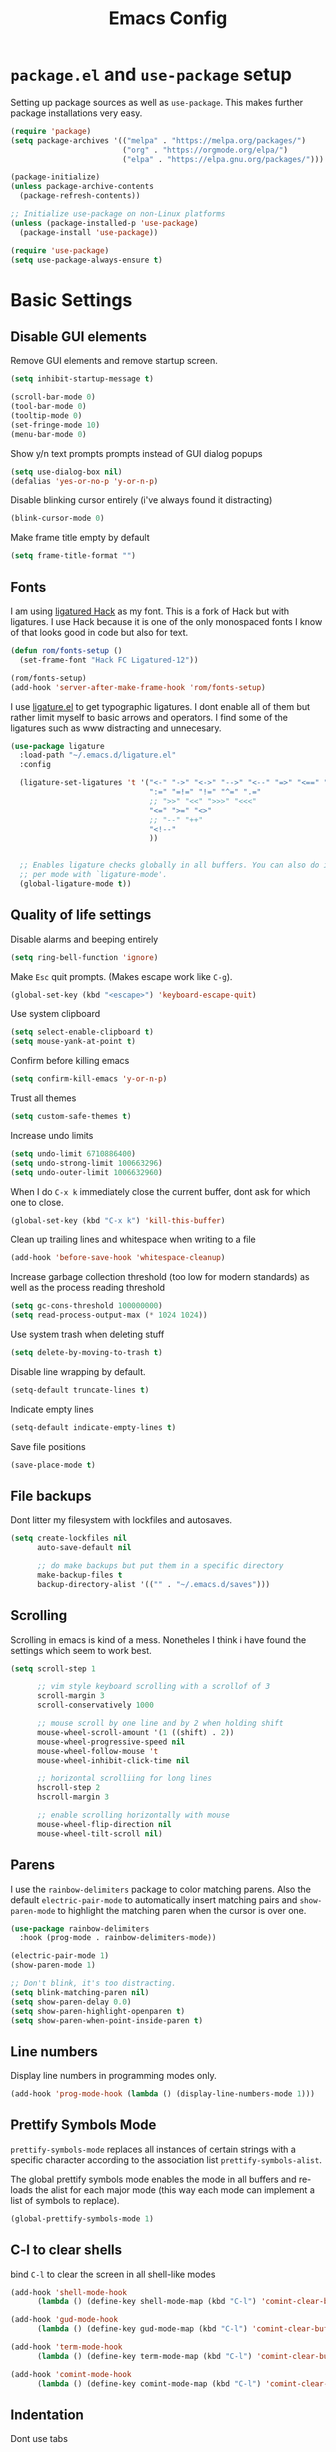 #+TITLE: Emacs Config
#+PROPERTY:header-args :tangle ~/.emacs.d/init.el

* =package.el= and =use-package= setup

Setting up package sources as well as =use-package=. This makes further
package installations very easy.

#+BEGIN_SRC emacs-lisp
(require 'package)
(setq package-archives '(("melpa" . "https://melpa.org/packages/")
                         ("org" . "https://orgmode.org/elpa/")
                         ("elpa" . "https://elpa.gnu.org/packages/")))

(package-initialize)
(unless package-archive-contents
  (package-refresh-contents))

;; Initialize use-package on non-Linux platforms
(unless (package-installed-p 'use-package)
  (package-install 'use-package))

(require 'use-package)
(setq use-package-always-ensure t)
#+END_SRC

* Basic Settings
** Disable GUI elements

Remove GUI elements and remove startup screen.

#+BEGIN_SRC emacs-lisp
(setq inhibit-startup-message t)

(scroll-bar-mode 0)
(tool-bar-mode 0)
(tooltip-mode 0)
(set-fringe-mode 10)
(menu-bar-mode 0)
#+END_SRC

Show y/n text prompts prompts instead of GUI dialog popups

#+BEGIN_SRC emacs-lisp
(setq use-dialog-box nil)
(defalias 'yes-or-no-p 'y-or-n-p)
#+END_SRC

Disable blinking cursor entirely (i've always found it distracting)

#+BEGIN_SRC emacs-lisp
(blink-cursor-mode 0)
#+END_SRC

Make frame title empty by default

#+BEGIN_SRC emacs-lisp
(setq frame-title-format "")
#+END_SRC

** Fonts

I am using [[https:github.com/gaplo916/Ligatured-Hack][ligatured Hack]] as my font. This is a fork of Hack but with
ligatures. I use Hack because it is one of the only monospaced fonts I
know of that looks good in code but also for text.

#+BEGIN_SRC emacs-lisp
(defun rom/fonts-setup ()
  (set-frame-font "Hack FC Ligatured-12"))

(rom/fonts-setup)
(add-hook 'server-after-make-frame-hook 'rom/fonts-setup)
#+END_SRC

I use [[https:github.com/mickeynp/ligature.el][ligature.el]] to get typographic ligatures. I dont enable all of
them but rather limit myself to basic arrows and operators. I find
some of the ligatures such as www distracting and unnecesary.

#+BEGIN_SRC emacs-lisp
(use-package ligature
  :load-path "~/.emacs.d/ligature.el"
  :config

  (ligature-set-ligatures 't '("<-" "->" "<->" "-->" "<--" "=>" "<==" "==>" "<=>"
                               ":=" "=!=" "!=" "^=" ".="
                               ;; ">>" "<<" ">>>" "<<<"
                               "<=" ">=" "<>"
                               ;; "--" "++"
                               "<!--"
                               ))


  ;; Enables ligature checks globally in all buffers. You can also do it
  ;; per mode with `ligature-mode'.
  (global-ligature-mode t))
#+END_SRC

#+RESULTS:
: t

** Quality of life settings

Disable alarms and beeping entirely

#+BEGIN_SRC emacs-lisp
(setq ring-bell-function 'ignore)
#+END_SRC

Make =Esc= quit prompts. (Makes escape work like =C-g=).

#+BEGIN_SRC emacs-lisp
(global-set-key (kbd "<escape>") 'keyboard-escape-quit)
#+END_SRC

Use system clipboard

#+BEGIN_SRC emacs-lisp
(setq select-enable-clipboard t)
(setq mouse-yank-at-point t)
#+END_SRC

Confirm before killing emacs

#+BEGIN_SRC emacs-lisp
(setq confirm-kill-emacs 'y-or-n-p)
#+END_SRC

Trust all themes

#+BEGIN_SRC emacs-lisp
(setq custom-safe-themes t)
#+END_SRC

Increase undo limits

#+BEGIN_SRC emacs-lisp
(setq undo-limit 6710886400)
(setq undo-strong-limit 100663296)
(setq undo-outer-limit 1006632960)
#+END_SRC

When I do =C-x k= immediately close the current buffer, dont ask for
which one to close.

#+BEGIN_SRC emacs-lisp
(global-set-key (kbd "C-x k") 'kill-this-buffer)
#+END_SRC

Clean up trailing lines and whitespace when writing to a file

#+BEGIN_SRC emacs-lisp
(add-hook 'before-save-hook 'whitespace-cleanup)
#+END_SRC

Increase garbage collection threshold (too low for modern standards)
as well as the process reading threshold

#+BEGIN_SRC emacs-lisp
(setq gc-cons-threshold 100000000)
(setq read-process-output-max (* 1024 1024))
#+END_SRC

Use system trash when deleting stuff

#+BEGIN_SRC emacs-lisp
(setq delete-by-moving-to-trash t)
#+END_SRC

Disable line wrapping by default.

#+BEGIN_SRC emacs-lisp
(setq-default truncate-lines t)
#+END_SRC

Indicate empty lines

#+BEGIN_SRC emacs-lisp
(setq-default indicate-empty-lines t)
#+END_SRC

Save file positions

#+BEGIN_SRC emacs-lisp
(save-place-mode t)
#+END_SRC

** File backups

Dont litter my filesystem with lockfiles and autosaves.

#+BEGIN_SRC emacs-lisp
(setq create-lockfiles nil
      auto-save-default nil

      ;; do make backups but put them in a specific directory
      make-backup-files t
      backup-directory-alist '(("" . "~/.emacs.d/saves")))
#+END_SRC

** Scrolling

Scrolling in emacs is kind of a mess. Nonetheles I think i have found the settings which seem to work best.

#+BEGIN_SRC emacs-lisp
(setq scroll-step 1

      ;; vim style keyboard scrolling with a scrollof of 3
      scroll-margin 3
      scroll-conservatively 1000

      ;; mouse scroll by one line and by 2 when holding shift
      mouse-wheel-scroll-amount '(1 ((shift) . 2))
      mouse-wheel-progressive-speed nil
      mouse-wheel-follow-mouse 't
      mouse-wheel-inhibit-click-time nil

      ;; horizontal scrolliing for long lines
      hscroll-step 2
      hscroll-margin 3

      ;; enable scrolling horizontally with mouse
      mouse-wheel-flip-direction nil
      mouse-wheel-tilt-scroll nil)
#+END_SRC

** Parens

I use the =rainbow-delimiters= package to color matching parens. Also the default =electric-pair-mode= to automatically insert matching pairs and =show-paren-mode= to highlight the matching paren when the cursor is over one.

#+BEGIN_SRC emacs-lisp
(use-package rainbow-delimiters
  :hook (prog-mode . rainbow-delimiters-mode))

(electric-pair-mode 1)
(show-paren-mode 1)

;; Don't blink, it's too distracting.
(setq blink-matching-paren nil)
(setq show-paren-delay 0.0)
(setq show-paren-highlight-openparen t)
(setq show-paren-when-point-inside-paren t)

#+END_SRC

** Line numbers

Display line numbers in programming modes only.

#+BEGIN_SRC emacs-lisp
(add-hook 'prog-mode-hook (lambda () (display-line-numbers-mode 1)))
#+END_SRC

** Prettify Symbols Mode

=prettify-symbols-mode= replaces all instances of certain strings with a specific character according to the association list =prettify-symbols-alist=.

The global prettify symbols mode enables the mode in all buffers and re-loads the alist for each major mode (this way each mode can implement a list of symbols to replace).

#+BEGIN_SRC emacs-lisp
(global-prettify-symbols-mode 1)
#+END_SRC

** C-l to clear shells

bind =C-l= to clear the screen in all shell-like modes

#+BEGIN_SRC emacs-lisp
(add-hook 'shell-mode-hook
      (lambda () (define-key shell-mode-map (kbd "C-l") 'comint-clear-buffer)))

(add-hook 'gud-mode-hook
      (lambda () (define-key gud-mode-map (kbd "C-l") 'comint-clear-buffer)))

(add-hook 'term-mode-hook
      (lambda () (define-key term-mode-map (kbd "C-l") 'comint-clear-buffer)))

(add-hook 'comint-mode-hook
      (lambda () (define-key comint-mode-map (kbd "C-l") 'comint-clear-buffer)))
#+END_SRC

** Indentation

Dont use tabs

#+BEGIN_SRC emacs-lisp
(setq-default tab-width 4
              indent-tabs-mode nil)
#+END_SRC

** Auto reload

Auto reload a file when it changes on disk

#+BEGIN_SRC emacs-lisp
(global-auto-revert-mode t)
#+END_SRC

* Aesthetics

Doom-Nord theme is my theme of choice.

#+BEGIN_SRC emacs-lisp
(use-package doom-themes
  :ensure t
  :config
  (load-theme 'doom-nord t)
  (doom-themes-org-config))
#+END_SRC

I use Doom modeline since it is fast enough and much nicer looking than the default.

#+BEGIN_SRC emacs-lisp
(use-package all-the-icons
  :config
  (setq all-the-icons-scale-factor 1.0))

(use-package doom-modeline
  :hook (after-init . doom-modeline-mode)
  :custom
  (doom-modeline-height 25)
  (doom-modeline-icon t)
  (doom-modeline-major-mode-color-icon t)
  (doom-modeline-buffer-file-name-style 'truncate-from-project)
  (doom-modeline-buffer-state-icon t)
  (doom-modeline-buffer-modification-icon nil)
  (doom-modeline-minor-modes nil)
  (doom-modeline-indent-info nil)
  (doom-modeline-checker-simple-format t)
  (doom-modeline-vcs-max-length 12)
  (doom-modeline-workspace-name t)
  (doom-modeline-env-version t)
  (doom-modeline-lsp t)
  (doom-modeline-buffer-encoding nil)
  :config
  (line-number-mode 1)
  (column-number-mode 1))
#+END_SRC

* Keybindings
** Evil mode

Evil mode provides vim emulation. This is a must-have feature for me.

#+BEGIN_SRC emacs-lisp
(use-package evil
  :ensure t
  :init
  (setq evil-want-integration t)
  (setq evil-want-keybinding nil)
  (setq evil-want-C-u-scroll t)
  (setq evil-want-C-i-jump nil)
  (setq evil-undo-system 'undo-fu)
  :config
  (evil-mode 1)
  (setq evil-search-module 'evil-search)
  (setq evil-echo-state nil)

  ;; Use visual line j/k motions
  (evil-global-set-key 'motion "j" 'evil-next-visual-line)
  (evil-global-set-key 'motion "k" 'evil-previous-visual-line)

  (evil-set-initial-state 'messages-buffer-mode 'normal)
  (evil-set-initial-state 'dashboard-mode 'normal))
#+END_SRC

The =evil-collection= package overrides some default bindings to make them vim-like.

#+BEGIN_SRC emacs-lisp
(use-package evil-collection
  :after evil
  :config
  (evil-collection-init))
#+END_SRC

=evil-surround= extends evil mode to include vim-surround like bindings

#+BEGIN_SRC emacs-lisp
(use-package evil-surround
  :demand t
  :config
  (global-evil-surround-mode 1))
#+END_SRC

Likewise =evil-commentary= adds evil-commentary bindings

#+BEGIN_SRC emacs-lisp
(use-package evil-commentary
  :config
  (evil-commentary-mode 1))
#+END_SRC

I use the =key-chord= package to map 'jj' in insert to =Esc=

#+BEGIN_SRC emacs-lisp
(use-package key-chord
  :config
  (setq key-chord-two-keys-delay 0.5)
  (key-chord-define evil-insert-state-map "jj" 'evil-normal-state)
  (key-chord-mode 1))
#+END_SRC

** General Bindings

Use Space as leader key and set some bindings general purpose bindings

#+BEGIN_SRC emacs-lisp
(evil-set-leader 'normal (kbd "<SPC>"))

(evil-define-key 'normal 'global (kbd "<leader>k") 'kill-this-buffer)
(evil-define-key 'normal 'global (kbd "<leader>f") 'counsel-find-file)
(evil-define-key 'normal 'global (kbd "<leader>RET") 'bookmark-jump)
(evil-define-key 'normal 'global (kbd "<leader>d") 'dired-jump)
(evil-define-key 'normal 'global (kbd "<leader>r") 'counsel-recentf)
(evil-define-key 'normal 'global (kbd "<leader>j") 'counsel-imenu)
(evil-define-key 'normal 'global (kbd "<leader>l") 'counsel-locate)
#+END_SRC

#+RESULTS:

- =C-+= and =C--= to increase and decrease the buffer text size
- =SPC -= to toggle highlighting the current line
- =C-v= in insert state to paste (like a traditional editor)

#+BEGIN_SRC emacs-lisp
(global-set-key (kbd "C-=") 'text-scale-increase)
(global-set-key (kbd "C--") 'text-scale-decrease)

(evil-define-key 'normal 'global (kbd "<leader>-") 'hl-line-mode)
(evil-define-key 'insert 'global (kbd "C-u") 'counsel-unicode-char)
(evil-define-key 'insert 'global (kbd "C-v") 'evil-paste-before)
#+END_SRC

* Installed Packages
** Ivy, Counsel and Swiper

I use IVY to intelligently show suggestions for all minibuffer
commands

#+BEGIN_SRC emacs-lisp
(use-package ivy
  :diminish
  :bind (("C-s" . swiper)
         :map ivy-minibuffer-map
         ("TAB" . ivy-alt-done)
         ("C-l" . ivy-alt-done)
         ("C-j" . ivy-next-line)
         ("C-k" . ivy-previous-line)
         ("C-d" . ivy-kill-line)
         :map ivy-switch-buffer-map
         ("C-k" . ivy-previous-line)
         ("C-l" . ivy-done)
         ("C-d" . ivy-switch-buffer-kill)
         ("C-o" . ivy-switch-buffer-other-window)
         :map ivy-reverse-i-search-map
         ("C-k" . ivy-previous-line)
         ("C-d" . ivy-reverse-i-search-kill))
  :config
  (setq ivy-use-virtual-buffers nil)
  (setq enable-recursive-minibuffers nil)
  (ivy-mode 1))
#+END_SRC

Ivy-rich adds some extra columns to ivy to provide more information
(docstring, binding, ...).

#+BEGIN_SRC emacs-lisp
(use-package ivy-rich
  :diminish
  :init
  (ivy-rich-mode 1))
#+END_SRC

Counsel provides replacements to some command such as =find-file= and
=switch-buffer= and so on which integrate nicely with ivy.

#+BEGIN_SRC emacs-lisp
(use-package counsel
  :diminish
  :config
  (setq counsel-switch-buffer-preview-virtual-buffers nil)
  (counsel-mode 1))
#+END_SRC

** Company

Company mode provides a general purpose code completion interface
which can be used by LSP and other backends.

#+BEGIN_SRC emacs-lisp
(use-package company
  :ensure t
  :init
  ;; enable company in programming modes
  (add-hook 'prog-mode-hook 'company-mode)
  :config
  (setq company-idle-delay 0)
  (setq company-minimum-prefix-length 1)

  ;; use standard bindings
  (company-tng-configure-default)
  (define-key company-mode-map (kbd "C-SPC") 'company-complete)

  (define-key company-search-map (kbd "C-j") 'company-select-next)
  (define-key company-search-map (kbd "C-k") 'company-select-previous))
#+END_SRC

#+RESULTS:
: t

** LSP mode

LSP mode provides a language-server protocol implementation which
provides intelligent syntax checking and code completion for more or
less every programming language.

#+BEGIN_SRC emacs-lisp
(use-package lsp-mode
  :init
  (setq lsp-keymap-prefix "C-c C-l")
  :hook ((c-mode . lsp)
         (python-mode . lsp)
         (LaTeX-mode . lsp))
  :commands lsp)

(use-package lsp-ivy :commands lsp-ivy-workspace-symbol)
#+END_SRC

LSP-UI adds a visual ui to LSP mode. I disable most settings but keep
the ones that are useful to me.

 #+BEGIN_SRC emacs-lisp
 (use-package lsp-ui
   :init
   (setq lsp-enable-symbol-highlighting t) ; disable symbol highlighting
   (setq lsp-headerline-breadcrumb-enable nil) ; disable headerline
   (setq lsp-lens-enable nil) ; disable lenses
   (setq lsp-signature-render-documentation nil) ; disable doc in sighature help
   (setq lsp-ui-doc-enable nil) ; dont auto show documentation
   :config
   (evil-collection-define-key 'normal 'lsp-ui-mode-map "K" 'lsp-ui-doc-glance)
   (evil-collection-define-key 'normal 'lsp-ui-mode-map "<leader>t" 'lsp-ui-doc-glance)
   (define-key lsp-ui-mode-map (kbd "C-p") 'lsp-signature-activate)
   )
#+END_SRC

** Projectile

Projectile provides a lot of commands for interacting with projects, such as:

- finding a file within a project
- compiling/running the project
- opening dired in the project root

#+BEGIN_SRC emacs-lisp
(use-package projectile
  :ensure t
  :init
  (projectile-mode 1)
  :bind (:map projectile-mode-map
              ("C-c p" . projectile-command-map)))
#+END_SRC

** Helpful

Helpful replaces the standard help commands with more helpful
alternatives.

#+BEGIN_SRC emacs-lisp
(use-package helpful
  :commands (helpful-callable helpful-variable helpful-command helpful-key)
  :custom
  (counsel-describe-function-function #'helpful-callable)
  (counsel-describe-variable-function #'helpful-variable)
  :bind
  ([remap describe-function] . counsel-describe-function)
  ([remap describe-command] . helpful-command)
  ([remap describe-variable] . counsel-describe-variable)
  ([remap describe-key] . helpful-key))
#+END_SRC

** Undo-fu

Provides a standard undo system. I used to use undo-tree but this is
faster and I never really used the visualization features.

#+BEGIN_SRC emacs-lisp
(use-package undo-fu)
#+END_SRC

** Highlight TODO

Highlighs TODO, FIXME, KLUDGE and other similar strings in code
comments

#+BEGIN_SRC emacs-lisp
(use-package hl-todo
  :custom-face
  (hl-todo ((t (:inherit hl-todo :italic t))))
  :hook ((prog-mode . hl-todo-mode)
         (yaml-mode . hl-todo-mode)))
#+END_SRC

** Treesitter

Treesitter gives enhanced code highlighting based on the syntax tree
rather than regex matches.

#+BEGIN_SRC emacs-lisp
(use-package tree-sitter)
(use-package tree-sitter-langs)

(global-tree-sitter-mode)
(add-hook 'tree-sitter-after-on-hook #'tree-sitter-hl-mode)
#+END_SRC

** Origami

=origami-mode= allows you to fold sections of code. I use the bindings
provided by evil mode

#+BEGIN_SRC emacs-lisp
(use-package origami
  :config
  (global-origami-mode 1)
  (push '(scala-mode . origami-c-style-parser) origami-parser-alist)
  (push '(java-mode . origami-c-style-parser) origami-parser-alist)
  (push '(kotlin-mode . origami-c-style-parser) origami-parser-alist))
#+END_SRC

** Beacon

Beacon mode simply "illuminates" the point in certain situations to
make it simpler to find.

#+BEGIN_SRC emacs-lisp
(use-package beacon
  :config
  (setq beacon-blink-when-window-scrolls nil)
  (setq beacon-blink-when-buffer-changes t)
  (setq beacon-blink-when-window-changes t)
  (beacon-mode 1))
#+END_SRC

** Neotree

#+BEGIN_SRC emacs-lisp
(use-package neotree
  :config
  (setq neo-window-fixed-size nil)
  (setq neo-theme (if (display-graphic-p)
                      'icons
                    'arrow)))
#+END_SRC

** Flyspell

#+BEGIN_SRC emacs-lisp
(add-hook 'org-mode 'flyspell-mode)

;; https://stackoverflow.com/a/22116480/14599964
(defun rom/save-word ()
  (interactive)
  (let ((current-location (point))
        (word (flyspell-get-word)))
    (when (consp word)
      (flyspell-do-correct 'save nil
                           (car word)
                           current-location
                           (cadr word)
                           (caddr word)
                           current-location))))

(evil-define-key 'normal 'flyspell-mode (kbd "zg") 'rom/save-word)
#+END_SRC

** Magit

#+BEGIN_SRC emacs-lisp
(use-package magit)
#+END_SRC

** Visual fill collumn

#+BEGIN_SRC emacs-lisp
(use-package visual-fill-column
  :config

  ;; set default visual-fill-column mode settings in this hook
  (add-hook 'visual-fill-column-mode-hook (lambda ()
                                            (setq visual-fill-column-width 120
                                                  visual-fill-column-center-text t))))
#+END_SRC

#+RESULTS:
: t

** DAP mode

#+BEGIN_SRC emacs-lisp
(use-package dap-mode)
#+END_SRC

** Projectile

Projectile provides a lot of commands for interacting with projects, such as:

- finding a file within a project
- compiling/running the project
- opening dired in the project root

#+BEGIN_SRC emacs-lisp
(use-package projectile
  :ensure t
  :init
  (projectile-mode 1)
  :bind (:map projectile-mode-map
              ("C-c p" . projectile-command-map)))
#+END_SRC

** Helpful

Helpful replaces the standard help commands with more helpful
alternatives.

#+BEGIN_SRC emacs-lisp
(use-package helpful
  :commands (helpful-callable helpful-variable helpful-command helpful-key)
  :custom
  (counsel-describe-function-function #'helpful-callable)
  (counsel-describe-variable-function #'helpful-variable)
  :bind
  ([remap describe-function] . counsel-describe-function)
  ([remap describe-command] . helpful-command)
  ([remap describe-variable] . counsel-describe-variable)
  ([remap describe-key] . helpful-key))
#+END_SRC

** Undo-fu

Provides a standard undo system. I used to use undo-tree but this is
faster and I never really used the visualization features.

#+BEGIN_SRC emacs-lisp
(use-package undo-fu)
#+END_SRC

** Highlight TODO

Highlighs TODO, FIXME, KLUDGE and other similar strings in code
comments

#+BEGIN_SRC emacs-lisp
(use-package hl-todo
  :custom-face
  (hl-todo ((t (:inherit hl-todo :italic t))))
  :hook ((prog-mode . hl-todo-mode)
         (yaml-mode . hl-todo-mode)))
#+END_SRC

** Treesitter

Treesitter gives enhanced code highlighting based on the syntax tree
rather than regex matches.

#+BEGIN_SRC emacs-lisp
(use-package tree-sitter)
(use-package tree-sitter-langs)

(global-tree-sitter-mode)
(add-hook 'tree-sitter-after-on-hook #'tree-sitter-hl-mode)
#+END_SRC

** Origami

=origami-mode= allows you to fold sections of code. I use the bindings
provided by evil mode

#+BEGIN_SRC emacs-lisp
(use-package origami
  :config
  (global-origami-mode 1)
  (push '(scala-mode . origami-c-style-parser) origami-parser-alist)
  (push '(java-mode . origami-c-style-parser) origami-parser-alist)
  (push '(kotlin-mode . origami-c-style-parser) origami-parser-alist))
#+END_SRC

** Beacon

Beacon mode simply "illuminates" the point in certain situations to
make it simpler to find.

#+BEGIN_SRC emacs-lisp
(use-package beacon
  :config
  (setq beacon-blink-when-window-scrolls nil)
  (setq beacon-blink-when-buffer-changes t)
  (setq beacon-blink-when-window-changes t)
  (beacon-mode 1))
#+END_SRC

** Neotree

#+BEGIN_SRC emacs-lisp
(use-package neotree
  :config
  (setq neo-window-fixed-size nil)
  (setq neo-theme (if (display-graphic-p)
                      'icons
                    'arrow)))
#+END_SRC

** Flyspell

#+BEGIN_SRC emacs-lisp
(add-hook 'org-mode 'flyspell-mode)

;; https://stackoverflow.com/a/22116480/14599964
(defun rom/save-word ()
  (interactive)
  (let ((current-location (point))
        (word (flyspell-get-word)))
    (when (consp word)
      (flyspell-do-correct 'save nil
                           (car word)
                           current-location
                           (cadr word)
                           (caddr word)
                           current-location))))

(evil-define-key 'normal 'flyspell-mode (kbd "zg") 'rom/save-word)
#+END_SRC

** Magit

#+BEGIN_SRC emacs-lisp
(use-package magit)
#+END_SRC

** Visual fill collumn

#+BEGIN_SRC emacs-lisp
(use-package visual-fill-column
  :config

  ;; set default visual-fill-column mode settings in this hook
  (add-hook 'visual-fill-column-mode-hook (lambda ()
                                            (setq visual-fill-column-width 120
                                                  visual-fill-column-center-text t))))
#+END_SRC

#+RESULTS:
: t

* Builtin Packages
** Dired

Dired is emacs's built in file manager.

#+BEGIN_SRC emacs-lisp
(use-package dired
  :ensure nil
  :commands (dired dired-jump)
  :custom ((dired-listing-switches "-agho --group-directories-first"))
  :hook (dired-mode . dired-omit-mode)
  :hook (dired-mode . dired-hide-details-mode)
  :config
  (setq dired-recursive-copies 'always)
  (setq dired-recursive-deletes 'top)
  (evil-collection-define-key 'normal 'dired-mode-map
    "h" 'dired-up-directory
    "l" 'dired-find-file))
#+END_SRC

Hide dotfiles and details by default, toggle them with '.'

#+BEGIN_SRC emacs-lisp
(use-package dired-hide-dotfiles
  :hook (dired-mode . dired-hide-dotfiles-mode)
  :config
  ;; toggle hidden dotfiles with "."
  (evil-collection-define-key 'normal 'dired-mode-map
    "." 'dired-hide-dotfiles-mode))
#+END_SRC

Use icons in dired.

#+BEGIN_SRC emacs-lisp
(use-package all-the-icons-dired
  :after all-the-icons
  :hook (dired-mode . all-the-icons-dired-mode))
#+END_SRC

Open files with specific extensions with specific programs. For
example I want all pngs to open with the gnome image viewer.

#+BEGIN_SRC emacs-lisp
(use-package dired-open
  :config
  (setq dired-open-extensions '(("png" . "eog")
                                ("jpg" . "eog")
                                ("svg" . "eog")
                                ("gif" . "eog")
                                ("mkv" . "mpv")
                                ("mp4" . "mpv")
                                ("pdf" . "evince"))))
#+END_SRC

Auto reload dired when a file/directory is added/deleted externally

#+BEGIN_SRC emacs-lisp
(add-hook 'dired-mode-hook 'auto-revert-mode)
#+END_SRC

** Tab bar mode

Tab bar mode provides very basic "workspace" functionality to emacs

#+BEGIN_SRC emacs-lisp
(set-face-attribute 'tab-bar-tab nil
                    :background "#88c0d0"
                    :foreground "#2e3440"
                    :weight 'bold)

(set-face-attribute 'tab-bar-tab-inactive nil
                    :background "#4c566a")

(set-face-attribute 'tab-bar nil
                    :background "#4c566a")

(setq tab-bar-button-margin 4
      tab-bar-close-button-show nil
      tab-bar-new-button-show nil
      tab-bar-show nil)
#+END_SRC

** Recentf

Recentf is a built in package that keeps track of recently edited files

#+BEGIN_SRC emacs-lisp
(use-package recentf
  :defer 10
  :config
  (setq recentf-max-saved-items 50)
  (setq recentf-auto-cleanup 'never)
  (recentf-mode t))
#+END_SRC

** Bookmarks

Save bookmarks file whenever a bookmark action takes place.

#+BEGIN_SRC emacs-lisp
(setq bookmark-save-flag 1)
#+END_SRC

** Winner

Winner mode is a built in minor mode that allows you to undo and redo
changes in the window configuration.

#+BEGIN_SRC emacs-lisp
(winner-mode 1)
(define-key winner-mode-map (kbd "H-<left>") 'winner-undo)
(define-key winner-mode-map (kbd "H-<right>") 'winner-redo)
#+END_SRC

** Uniquify

The built in package uniquify allows you to modify what should happen
when you have buffers with the same name. I simply also include the
directory name separated by a ":".

#+BEGIN_SRC emacs-lisp
(use-package uniquify
  :ensure nil
  :config
  (setq uniquify-buffer-name-style 'post-forward
    uniquify-separator ":"))
#+END_SRC

** TRAMP

Tramp allows you to edit files using a protocol from within emacs. I
use it mostly to edit files on remote machines.

#+BEGIN_SRC emacs-lisp
(use-package tramp
  :config
  (setq tramp-default-method "ssh"))
#+END_SRC

* Major modes
** Scala

#+BEGIN_SRC emacs-lisp
(defun rom/send-to-scala ()
  ;; Send the entire buffer to the *scala* comint buffer unless we make a selection
  (interactive)
  (if (region-active-p)
      (comint-send-region "*scala*" (region-beginning) (region-end))
    (comint-send-region "*scala*" (point-min) (point-max))))

(use-package scala-mode
  :interpreter
  ("scala" . scala-mode)
  :config
  (define-key scala-mode-map (kbd "C-c C-c") rom/send-to-scala))
#+END_SRC

** Kotlin

#+BEGIN_SRC emacs-lisp
(use-package kotlin-mode)
#+END_SRC

** Markdown

#+BEGIN_SRC emacs-lisp
(use-package markdown-mode)
#+END_SRC

Center markdown buffers

#+BEGIN_SRC emacs-lisp
(add-hook 'markdown-mode-hook 'visual-line-mode)
#+END_SRC

** Python

#+BEGIN_SRC emacs-lisp
(setq python-shell-interpreter "ipython"
      python-shell-interpreter-args "-i --simple-prompt --InteractiveShell.display_page=True")
#+END_SRC

** Org Mode

#+BEGIN_SRC emacs-lisp
(use-package org
  :config
  (setq org-ellipsis " ▾"
        org-hide-emphasis-markers t
        org-edit-src-content-indentation 0
        org-highlight-latex-and-related '(latex)
        org-format-latex-options (plist-put org-format-latex-options :scale 1.50)
        org-indent-mode-turns-on-hiding-stars nil))
#+END_SRC

The =rom/org-mode-setup= function configures some org mode settings and runs when I enter an org buffer.

#+BEGIN_SRC emacs-lisp
(defun rom/org-mode-setup ()

  ;; header faces
  (set-face-attribute 'org-level-1 nil :weight 'bold :height 1.0)
  (set-face-attribute 'org-level-2 nil :weight 'bold :height 1.0)
  (set-face-attribute 'org-level-3 nil :weight 'bold :height 1.0)
  (set-face-attribute 'org-level-4 nil :weight 'bold :height 1.0)
  (set-face-attribute 'org-level-5 nil :weight 'bold :height 1.0)
  (set-face-attribute 'org-level-6 nil :weight 'bold :height 1.0)
  (set-face-attribute 'org-level-7 nil :weight 'bold :height 1.0)
  (set-face-attribute 'org-level-8 nil :weight 'bold :height 1.0)

  ;; TODO and DONE faces
  (set-face-attribute 'org-done nil :weight 'bold :height 1.0 :slant 'normal)
  (set-face-attribute 'org-headline-done nil :weight 'bold :height 1.0)
  (set-face-attribute 'org-todo nil :weight 'bold :height 1.0 :slant 'normal)

  ;; custom prettify symbols alist
  (push '("#+TITLE: "        . "") prettify-symbols-alist)
  (push '("#+SUBTITLE: "     . "") prettify-symbols-alist)
  (push '("#+AUTHOR: "       . "-") prettify-symbols-alist)
  (push '(":PROPERTIES:"     . ":") prettify-symbols-alist)
  (push '("#+PROPERTY:"      . ":") prettify-symbols-alist)
  (push '("#+BEGIN_SRC"      . "λ") prettify-symbols-alist)
  (push '("#+END_SRC"        . "-") prettify-symbols-alist)
  (push '("#+RESULTS:"       . "»") prettify-symbols-alist)
  (push '(":end:"            . "-") prettify-symbols-alist)
  (push '(":results:"        . "-") prettify-symbols-alist)
  (push '("#+NAME:"          . "-") prettify-symbols-alist)
  (push '("#+BEGIN_EXAMPLE"  . "~") prettify-symbols-alist)
  (push '("#+END_EXAMPLE"    . "~") prettify-symbols-alist)
  (push '("#+BEGIN_VERBATIM" . "") prettify-symbols-alist)
  (push '("#+END_VERBATIM"   . "") prettify-symbols-alist)
  (push '("#+BEGIN_VERSE"    . "") prettify-symbols-alist)
  (push '("#+END_VERSE"      . "") prettify-symbols-alist)
  (push '("#+BEGIN_QUOTE"    . "") prettify-symbols-alist)
  (push '("#+END_QUOTE"      . "") prettify-symbols-alist)
  (push '("#+TBFLM:"         . "∫") prettify-symbols-alist)
  (push '("[X]"              . (?\[ (Br . Bl) ?✓ (Br . Bl) ?\])) prettify-symbols-alist)
  (push '("\\\\"             . "↩") prettify-symbols-alist)

  (visual-line-mode 1)
  (org-indent-mode 1))

(add-hook 'org-mode-hook 'rom/org-mode-setup)
 #+END_SRC

 #+RESULTS:
 | rom/org-mode-setup | #[0 \300\301\302\303\304$\207 [add-hook change-major-mode-hook org-show-all append local] 5] | #[0 \300\301\302\303\304$\207 [add-hook change-major-mode-hook org-babel-show-result-all append local] 5] | org-babel-result-hide-spec | org-babel-hide-all-hashes | #[0 \301\211\207 [imenu-create-index-function org-imenu-get-tree] 2] |

*** Org Agenda

#+BEGIN_SRC emacs-lisp
(setq org-agenda-files '("~/gtd/inbox.org"
                         "~/gtd/gtd.org"
                         "~/gtd/tickler.org")

      org-todo-keywords '((sequence "TODO" "WAITING" "|" "DONE"))

      org-capture-templates '(("t" "Todo [inbox]" entry
                               (file+headline "~/gtd/inbox.org" "Tasks")
                               "* TODO %i%?")
                              ("T" "Tickler" entry
                               (file+headline "~/gtd/tickler.org" "Tickler")
                               "* %i%? \n %U"))

      org-refile-targets '(("/home/jorge/gtd/gtd.org" :maxlevel . 3)
                           ("/home/jorge/gtd/someday.org" :level . 1)
                           ("/home/jorge/gtd/tickler.org" :maxlevel . 2)))

(evil-define-key 'normal 'global (kbd "<leader>a") 'org-agenda)
(evil-define-key 'normal 'global (kbd "<leader>c") 'org-capture)
#+END_SRC

*** Org Cliplink

#+BEGIN_SRC emacs-lisp
(use-package org-cliplink)
#+END_SRC

** YAML mode

#+BEGIN_SRC emacs-lisp
(use-package yaml-mode)
#+END_SRC

** LaTeX

Center =LaTeX= buffers and enable rainbow delimiters.

#+BEGIN_SRC emacs-lisp
(add-hook 'LaTeX-mode-hook 'rom/goyo)
(add-hook 'LaTeX-mode-hook 'rainbow-delimiters-mode)
#+END_SRC

* Functions and Aliases
** Functions

A collection of simple functions that arent used often enough to
deserve a keybinding but still handy to have available.

#+BEGIN_SRC emacs-lisp
; source: https://stackoverflow.com/questions/1242352/get-font-face-under-cursor-in-emacs
(defun what-face (pos)
  (interactive "d")
  (let ((face (or (get-char-property (point) 'read-face-name)
                  (get-char-property (point) 'face))))
    (if face (message "Face: %s" face) (message "No face at %d" pos))))
#+END_SRC

** Aliases

I use aliases for M-x commands which I use frequently, but not so
frequently that mapping it to an obscure key combination makes sense.

#+BEGIN_SRC emacs-lisp
; minor modes
(defalias 'ln 'display-line-numbers-mode)
(defalias 'conceal 'prettify-symbols-mode)
(defalias 'cmp 'company-mode)
(defalias 'tshl 'tree-sitter-hl-mode)
(defalias 'tb 'tab-bar-mode)

; buffer actions
(defalias 'rb 'revert-buffer)
(defalias 'regex 'replace-regexp)
(defalias 'iregex 'query-replace-regexp)

; general
(defalias 'bks 'bookmark-set)
(defalias 'bkd 'bookmark-delete)
(defalias 'bkl 'list-bookmarks)
(defalias 'lt 'counsel-load-theme)
(defalias 'nt 'neotree-toggle)

(defalias 'scroll 'scroll-bar-mode)

(defalias 'ipy 'run-python)

(defalias 'rename 'crux-rename-file-and-buffer)
(defalias 'errors 'flycheck-list-errors)
#+END_SRC

* Buffer and Window Managment
** Switch buffer

The functiom =rom/switch-buff= calls =counsel-switch-buffer= but excludes
buffers that match certain regexps.

#+BEGIN_SRC emacs-lisp
(defun rom/switch-buff ()
  (interactive)
  (let ((ivy-ignore-buffers '("*help"
                              "*Messages*"
                              "*Warnings*"
                              "*lsp-log*"
                              "*Minibuff"
                              "*Calendar"
                              "*Org Agenda"
                              "*Backtrace"
                              "*Buffer List"
                              "*RE-Builder"
                              "*Bufler"
                              "*pyls"
                              "*Compile-log"
                              "magit-process"
                              "magit-diff"
                              "*ediff-"
                              "*Ediff Registry"
                              "*clangd")))

    (call-interactively 'counsel-switch-buffer)))

(evil-define-key 'normal 'global (kbd "<leader><SPC>") 'rom/switch-buff)
#+END_SRC

#+RESULTS:

** Window navigation

I use the hyper key for all window navigation commands. My keyboard
doesnt actually have a hyper key but what I do is bind caps lock to
control and control to hyper. Doing this deletes caps lock but is more
than worth it for me.

#+BEGIN_SRC emacs-lisp
(use-package windmove
  :config
  (global-set-key (kbd "H-h") 'windmove-left)
  (global-set-key (kbd "H-l") 'windmove-right)
  (global-set-key (kbd "H-k") 'windmove-up)
  (global-set-key (kbd "H-j") 'windmove-down))

  (global-set-key (kbd "H-s") 'evil-window-split)
  (global-set-key (kbd "H-v") 'evil-window-vsplit)

  (global-set-key (kbd "H-c")  'delete-window)
  (global-set-key (kbd "H-<up>") 'maximize-window)
  (global-set-key (kbd "H-<down>") 'minimize-window)
#+END_SRC

** Display buffers

I use a customized =display-buffer-alist=. This variable tells emacs how
to display buffers based on their name. My layout is configured to
work with three areas:

- *Main area* Used to display the documents/files I am editing. I can split normally
- *Bottom window* Used for shells, compilation outputs, ...
- *Side window* Used mainly for reference windows such as help/man pages (but also for other purposes)


#+BEGIN_SRC emacs-lisp
(setq display-buffer-alist `((,(rx "*" (or "help"
               "man"
               "WoMan"
               "bufler"
               "gud"))

          ;; display help buffers at the right
          (display-buffer-reuse-window display-buffer-in-side-window)
          (side . right)
          (window-width . 0.4))

         (,(rx "*" (or "vterm"
                       "shell"
                       "compilation"
                       "maxima"
                       "input"
                       "Python"
                       "KotlinREPL"
                       "scala"
                       "ielm"
                       "TeX"
                       "BackTrace"
                       "Warnings"
                       "Messages"
                       "Flycheck errors"
                      ))

          ;; display shell, compilation and error buffers at the bottom
          (display-buffer-reuse-window display-buffer-in-side-window)
          (side . bottom)
          (window-width . 10))))
#+END_SRC

#+RESULTS:
| \*\(?:WoMan\     | bufler\          | gud\        | help\     | man\)   | (display-buffer-reuse-window display-buffer-in-side-window) | (side . right) | (window-width . 0.4) |           |         |         |            |         |         |                                                             |                 |                     |
| \*\(?:BackTrace\ | Flycheck errors\ | KotlinREPL\ | Messages\ | Python\ | TeX\                                                        | Warnings\      | compilation\         | i\(?:elm\ | nput\)\ | maxima\ | s\(?:cala\ | hell\)\ | vterm\) | (display-buffer-reuse-window display-buffer-in-side-window) | (side . bottom) | (window-width . 10) |

.
